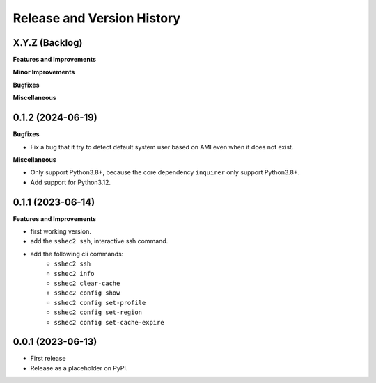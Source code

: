 .. _release_history:

Release and Version History
==============================================================================


X.Y.Z (Backlog)
~~~~~~~~~~~~~~~~~~~~~~~~~~~~~~~~~~~~~~~~~~~~~~~~~~~~~~~~~~~~~~~~~~~~~~~~~~~~~~
**Features and Improvements**

**Minor Improvements**

**Bugfixes**

**Miscellaneous**


0.1.2 (2024-06-19)
~~~~~~~~~~~~~~~~~~~~~~~~~~~~~~~~~~~~~~~~~~~~~~~~~~~~~~~~~~~~~~~~~~~~~~~~~~~~~~
**Bugfixes**

- Fix a bug that it try to detect default system user based on AMI even when it does not exist.

**Miscellaneous**

- Only support Python3.8+, because the core dependency ``inquirer`` only support Python3.8+.
- Add support for Python3.12.


0.1.1 (2023-06-14)
~~~~~~~~~~~~~~~~~~~~~~~~~~~~~~~~~~~~~~~~~~~~~~~~~~~~~~~~~~~~~~~~~~~~~~~~~~~~~~
**Features and Improvements**

- first working version.
- add the ``sshec2 ssh``, interactive ssh command.
- add the following cli commands:
    - ``sshec2 ssh``
    - ``sshec2 info``
    - ``sshec2 clear-cache``
    - ``sshec2 config show``
    - ``sshec2 config set-profile``
    - ``sshec2 config set-region``
    - ``sshec2 config set-cache-expire``


0.0.1 (2023-06-13)
~~~~~~~~~~~~~~~~~~~~~~~~~~~~~~~~~~~~~~~~~~~~~~~~~~~~~~~~~~~~~~~~~~~~~~~~~~~~~~
- First release
- Release as a placeholder on PyPI.
